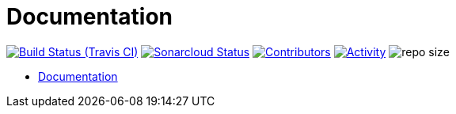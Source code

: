 = Documentation

image:https://img.shields.io/travis/gurv/vg-doc/master.svg[Build Status (Travis CI),link=https://travis-ci.org/gurv/vg-doc]
image:https://sonarcloud.io/api/project_badges/measure?project=io.github.gurv:vg-doc&metric=alert_status[Sonarcloud Status,link=https://sonarcloud.io/dashboard?id=io.github.gurv%3Avg-doc]
image:https://img.shields.io/github/contributors/gurv/vg-doc.svg[Contributors,link=https://github.com/gurv/vg-doc/graphs/contributors]
image:https://img.shields.io/github/commit-activity/m/gurv/vg-doc.svg[Activity,link=https://github.com/gurv/vg-doc/pulse]
image:https://img.shields.io/github/repo-size/gurv/vg-doc.svg[repo size]

* https://gurv.github.io/vg-doc/index.html[Documentation]
